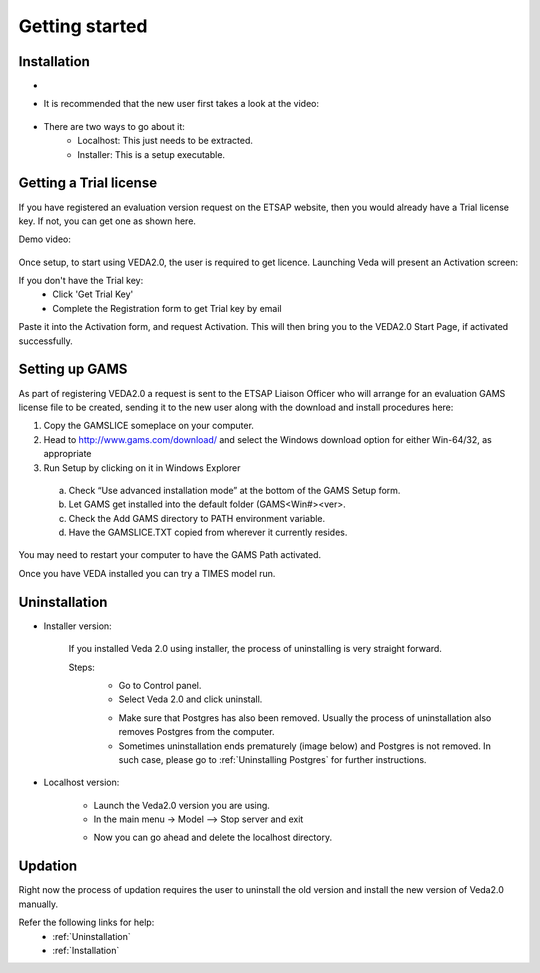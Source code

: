 ================
Getting started
================

Installation
#############



* .. raw:: html

    <a href="https://github.com/kanors-emr/Veda2.0-Installation" target="_blank">Download Veda</a>

* It is recommended that the new user first takes a look at the video:

    .. raw:: html

        <iframe width="560" height="315" src="https://www.youtube.com/embed/QQzZi2_vWBs" frameborder="0" allow="accelerometer; autoplay; clipboard-write; encrypted-media; gyroscope; picture-in-picture" allowfullscreen></iframe>

* There are two ways to go about it:
    * Localhost: This just needs to be extracted.
    * Installer: This is a setup executable.


Getting a Trial license
#######################

If you have registered an evaluation version request on the ETSAP website, then you would already have a Trial license key. If not, you can get one as shown here.

Demo video:

    .. raw:: html

        <iframe width="560" height="315" src="https://www.youtube.com/embed/6FFAw-rXD8A" frameborder="0" allow="accelerometer; autoplay; clipboard-write; encrypted-media; gyroscope; picture-in-picture" allowfullscreen></iframe>


Once setup, to start using VEDA2.0, the user is required to get licence. Launching Veda will present an Activation screen:

.. image:: images/license_form.png
    :width: 600

If you don't have the Trial key:
    *	Click 'Get Trial Key'
    *	Complete the Registration form to get Trial key by email

Paste it into the Activation form, and request Activation. This will then bring you to the VEDA2.0 Start Page, if activated successfully.


Setting up GAMS
################

As part of registering VEDA2.0 a request is sent to the ETSAP Liaison Officer who will arrange for an evaluation GAMS license file to be created, sending it to the new user along with the download and install procedures here:

1.	Copy the GAMSLICE someplace on your computer.
2.	Head to http://www.gams.com/download/ and select the Windows download option for either Win-64/32, as appropriate
3.	Run Setup by clicking on it in Windows Explorer

    a)	Check “Use advanced installation mode” at the bottom of the GAMS Setup form.
    b)	Let GAMS get installed into the default folder (\GAMS\<Win#>\<ver>.
    c)	Check the Add GAMS directory to PATH environment variable.
    d)	Have the GAMSLICE.TXT copied from wherever it currently resides.

You may need to restart your computer to have the GAMS Path activated.

Once you have VEDA installed you can try a TIMES model run.


Uninstallation
###############

* Installer version:

    If you installed Veda 2.0 using installer, the process of uninstalling is very straight forward.

    Steps:
        * Go to Control panel.
        * Select Veda 2.0 and click uninstall.

        .. image:: images/uninstall.PNG
            :width: 400

        * Make sure that Postgres has also been removed. Usually the process of uninstallation also removes Postgres from the computer.
        * Sometimes uninstallation ends prematurely (image below) and Postgres is not removed. In such case, please go to :ref:`Uninstalling Postgres` for further instructions.

        .. image:: images/Veda_Premature_Error.PNG
            :width: 400

* Localhost version:

    * Launch the Veda2.0 version you are using.
    * In the main menu -> Model –> Stop server and exit

    .. image:: images/stop_server.PNG

    * Now you can go ahead and delete the localhost directory.


Updation
#########

Right now the process of updation requires the user to uninstall the old version
and install the new version of Veda2.0 manually.

Refer the following links for help:
    * :ref:`Uninstallation`
    * :ref:`Installation`



